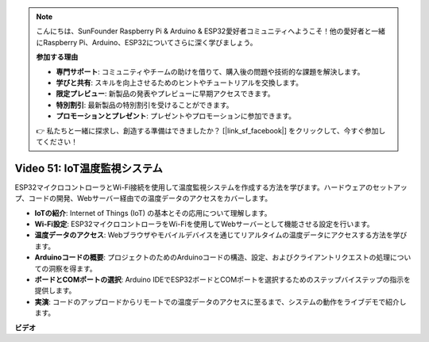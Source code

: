 .. note::

    こんにちは、SunFounder Raspberry Pi & Arduino & ESP32愛好者コミュニティへようこそ！他の愛好者と一緒にRaspberry Pi、Arduino、ESP32についてさらに深く学びましょう。

    **参加する理由**

    - **専門サポート**: コミュニティやチームの助けを借りて、購入後の問題や技術的な課題を解決します。
    - **学びと共有**: スキルを向上させるためのヒントやチュートリアルを交換します。
    - **限定プレビュー**: 新製品の発表やプレビューに早期アクセスできます。
    - **特別割引**: 最新製品の特別割引を受けることができます。
    - **プロモーションとプレゼント**: プレゼントやプロモーションに参加できます。

    👉 私たちと一緒に探求し、創造する準備はできましたか？ [|link_sf_facebook|] をクリックして、今すぐ参加してください！

Video 51: IoT温度監視システム
=====================================================================================

ESP32マイクロコントローラとWi-Fi接続を使用して温度監視システムを作成する方法を学びます。ハードウェアのセットアップ、コードの開発、Webサーバー経由での温度データのアクセスをカバーします。

* **IoTの紹介**: Internet of Things (IoT) の基本とその応用について理解します。
* **Wi-Fi設定**: ESP32マイクロコントローラをWi-Fiを使用してWebサーバーとして機能させる設定を行います。
* **温度データのアクセス**: Webブラウザやモバイルデバイスを通じてリアルタイムの温度データにアクセスする方法を学びます。
* **Arduinoコードの概要**: プロジェクトのためのArduinoコードの構造、設定、およびクライアントリクエストの処理についての洞察を得ます。
* **ボードとCOMポートの選択**: Arduino IDEでESP32ボードとCOMポートを選択するためのステップバイステップの指示を提供します。
* **実演**: コードのアップロードからリモートでの温度データのアクセスに至るまで、システムの動作をライブデモで紹介します。

**ビデオ**

.. raw:: html

    <iframe width="700" height="500" src="https://www.youtube.com/embed/drrW1EHqKuM?si=Hpnr5q0bs9zhjTDY" title="YouTube video player" frameborder="0" allow="accelerometer; autoplay; clipboard-write; encrypted-media; gyroscope; picture-in-picture; web-share" allowfullscreen></iframe>

